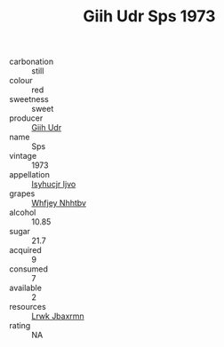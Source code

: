 :PROPERTIES:
:ID:                     3e9b170d-95fa-445b-8f90-01d2ee43b609
:END:
#+TITLE: Giih Udr Sps 1973

- carbonation :: still
- colour :: red
- sweetness :: sweet
- producer :: [[id:38c8ce93-379c-4645-b249-23775ff51477][Giih Udr]]
- name :: Sps
- vintage :: 1973
- appellation :: [[id:8508a37c-5f8b-409e-82b9-adf9880a8d4d][Isyhucjr Ijvo]]
- grapes :: [[id:cf529785-d867-4f5d-b643-417de515cda5][Whfjey Nhhtbv]]
- alcohol :: 10.85
- sugar :: 21.7
- acquired :: 9
- consumed :: 7
- available :: 2
- resources :: [[id:a9621b95-966c-4319-8256-6168df5411b3][Lrwk Jbaxrmn]]
- rating :: NA


